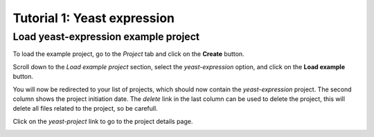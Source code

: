 ============================
Tutorial 1: Yeast expression
============================

-------------------------------------
Load yeast-expression example project
-------------------------------------

To load the example project, go to the *Project* tab and click on the
**Create** button.

.. image:: img/t1_0_create_0.png
   :width: 500px
   :align: center

Scroll down to the *Load example project* section, select the
*yeast-expression* option, and click on the **Load example** button.

.. image:: img/t1_0_create_1.png
   :width: 500px
   :align: center

You will now be redirected to your list of projects, which should now contain
the *yeast-expression* project. The second column shows the project initiation
date. The *delete* link in the last column can be used to delete the project,
this will delete all files related to the project, so be carefull.

Click on the *yeast-project* link to go to the project details page.

.. image:: img/t1_0_create_2.png
   :width: 500px
   :align: center


